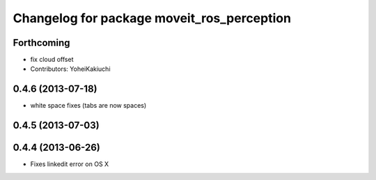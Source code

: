 ^^^^^^^^^^^^^^^^^^^^^^^^^^^^^^^^^^^^^^^^^^^
Changelog for package moveit_ros_perception
^^^^^^^^^^^^^^^^^^^^^^^^^^^^^^^^^^^^^^^^^^^

Forthcoming
-----------
* fix cloud offset
* Contributors: YoheiKakiuchi

0.4.6 (2013-07-18)
------------------
* white space fixes (tabs are now spaces)

0.4.5 (2013-07-03)
------------------

0.4.4 (2013-06-26)
------------------
* Fixes linkedit error on OS X
